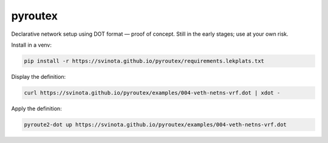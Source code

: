 pyroutex
========

Declarative network setup using DOT format — proof of concept.
Still in the early stages; use at your own risk.

Install in a venv:

.. code::

   pip install -r https://svinota.github.io/pyroutex/requirements.lekplats.txt

Display the definition:

.. code::

   curl https://svinota.github.io/pyroutex/examples/004-veth-netns-vrf.dot | xdot -

Apply the definition:

.. code::

   pyroute2-dot up https://svinota.github.io/pyroutex/examples/004-veth-netns-vrf.dot

